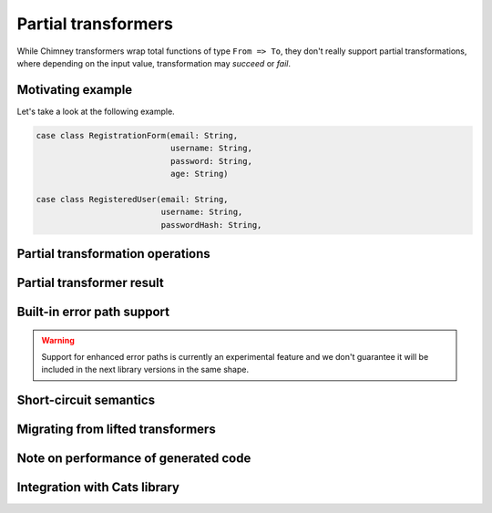 .. _partial-transformers:

Partial transformers
====================

While Chimney transformers wrap total functions of type ``From => To``, they don't
really support partial transformations, where depending on the input value, transformation
may `succeed` or `fail`.


Motivating example
------------------

Let's take a look at the following example.

.. code-block:: scala

  case class RegistrationForm(email: String,
                              username: String,
                              password: String,
                              age: String)

  case class RegisteredUser(email: String,
                            username: String,
                            passwordHash: String,


Partial transformation operations
---------------------------------


Partial transformer result
--------------------------


Built-in error path support
---------------------------


.. warning::

    Support for enhanced error paths is currently an experimental feature and we don't
    guarantee it will be included in the next library versions in the same shape.


Short-circuit semantics
-----------------------

Migrating from lifted transformers
----------------------------------

Note on performance of generated code
-------------------------------------


Integration with Cats library
-------------------------------------






